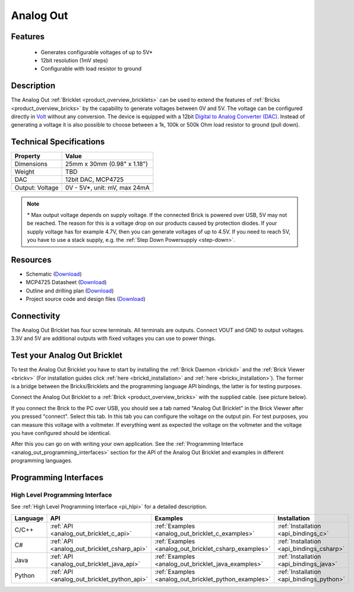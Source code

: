 .. _analog_out_bricklet:

Analog Out
==========

.. raw:: html

    {% from "macros.html" import tfdocstart, tfdocimg, tfdocend %}
    {{ 
        tfdocstart("Bricklets/bricklet_analog_out_tilted_350.jpg", 
                 "Bricklets/bricklet_analog_out_tilted_600.jpg", 
                 "Ambient Light Bricklet") 
    }}
    {{ 
        tfdocimg("Bricklets/bricklet_analog_out_vertical_100.jpg", 
                 "Bricklets/bricklet_analog_out_vertical_600.jpg", 
                 "Ambient Light Bricklet") 
    }}
    {{ 
        tfdocimg("Bricklets/bricklet_analog_out_horizontal_100.jpg", 
                 "Bricklets/bricklet_analog_out_horizontal_600.jpg", 
                 "Ambient Light Bricklet") 
    }}
    {{ 
        tfdocimg("Bricklets/bricklet_analog_out_master_100.jpg", 
                 "Bricklets/bricklet_analog_out_master_600.jpg", 
                 "Ambient Light Bricklet with Master Brick") 
    }}
    {{ 
        tfdocimg("Bricklets/bricklet_analog_out_brickv_100.jpg", 
                 "Bricklets/bricklet_analog_out_brickv.jpg", 
                 "Brick Viewer screenshot") 
    }}
    {{ 
        tfdocimg("Dimensions/analog_out_bricklet_dimensions_100.png", 
                 "Dimensions/analog_out_bricklet_dimensions_600.png", 
                 "Outline and drilling plan") 
    }}
    {{ tfdocend() }}



Features
--------

 * Generates configurable voltages of up to 5V\*
 * 12bit resolution (1mV steps)
 * Configurable with load resistor to ground


Description
-----------

The Analog Out :ref:`Bricklet <product_overview_bricklets>` can be used to 
extend the features of :ref:`Bricks <product_overview_bricks>` by the 
capability to generate voltages between 0V and 5V.
The voltage can be configured directly in `Volt
<http://en.wikipedia.org/wiki/Volt>`_ without any conversion. 
The device is equipped with a 12bit `Digital to Analog Converter (DAC)
<http://en.wikipedia.org/wiki/Digital-to-analog_converter>`_. 
Instead of generating a voltage it is also possible to choose between a 1k, 
100k or 500k Ohm load resistor to ground (pull down).



Technical Specifications
------------------------

================================  ============================================================
Property                          Value
================================  ============================================================
Dimensions                        25mm x 30mm (0.98" x 1.18")
Weight                            TBD
DAC                               12bit DAC, MCP4725
--------------------------------  ------------------------------------------------------------
--------------------------------  ------------------------------------------------------------
Output: Voltage                   0V - 5V*, unit: mV, max 24mA
================================  ============================================================

.. note::
  \* Max output voltage depends on supply voltage. If the connected Brick is 
  powered over USB, 5V may not be reached. The reason for this is a voltage 
  drop on our products caused by protection diodes. If your supply voltage 
  has for example 4.7V, then you can generate voltages of up to 4.5V. 
  If you need to reach 5V, you have to use a stack supply,
  e.g. the :ref:`Step Down Powersupply <step-down>`.

Resources
---------

* Schematic (`Download <https://github.com/Tinkerforge/analog-out-bricklet/raw/master/hardware/analog-out-schematic.pdf>`__)
* MCP4725 Datasheet (`Download <https://github.com/Tinkerforge/analog-out-bricklet/raw/master/datasheets/MCP4725.pdf>`__)
* Outline and drilling plan (`Download <../../_images/Dimensions/analog-out_bricklet_dimensions.png>`__)
* Project source code and design files (`Download <https://github.com/Tinkerforge/analog-out-bricklet/zipball/master>`__)


Connectivity
------------

The Analog Out Bricklet has four screw terminals. All terminals are outputs. 
Connect VOUT and GND to output voltages. 3.3V and 5V are additional outputs
with fixed voltages you can use to power things.

.. image:: /Images/Bricklets/bricklet_analog_out_vertical_350.jpg
    :scale: 100 %
    :alt: Analog Out Bricklet Terminals
    :align: center
    :target: ../../_images/Bricklets/bricklet_analog_out_vertical_1200.jpg


.. _analog_out_bricklet_test:

Test your Analog Out Bricklet
-----------------------------

To test the Analog Out Bricklet you have to start by installing the
:ref:`Brick Daemon <brickd>` and the :ref:`Brick Viewer <brickv>`
(For installation guides click :ref:`here <brickd_installation>`
and :ref:`here <brickv_installation>`).
The former is a bridge between the Bricks/Bricklets and the programming
language API bindings, the latter is for testing purposes.

Connect the Analog Out Bricklet to a 
:ref:`Brick <product_overview_bricks>` with the supplied cable.
(see picture below).

.. image:: /Images/Bricklets/bricklet_analog_out_master_600.jpg
   :scale: 100 %
   :alt: Analog Out Bricklet connected to Master Brick
   :align: center
   :target: ../../_images/Bricklets/bricklet_analog_out_master_1200.jpg

If you connect the Brick to the PC over USB,
you should see a tab named "Analog Out Bricklet" in the Brick Viewer after you
pressed "connect". Select this tab.
In this tab you can configure the voltage on the output pin.
For test purposes, you can measure this voltage with a voltmeter.
If everything went as expected the voltage on the voltmeter and the voltage
you have configured should be identical.

.. image:: /Images/Bricklets/bricklet_analog_out_brickv.jpg
   :scale: 100 %
   :alt: Analog Out Bricklet view in Brick Viewer
   :align: center
   :target: ../../_images/Bricklets/bricklet_analog_out_brickv.jpg


After this you can go on with writing your own application.
See the :ref:`Programming Interface <analog_out_programming_interfaces>` section 
for the API of the Analog Out Bricklet and examples in different
programming languages.


.. _analog_out_programming_interfaces:

Programming Interfaces
----------------------

High Level Programming Interface
^^^^^^^^^^^^^^^^^^^^^^^^^^^^^^^^

See :ref:`High Level Programming Interface <pi_hlpi>` for a detailed description.

.. csv-table::
   :header: "Language", "API", "Examples", "Installation"
   :widths: 25, 8, 15, 12

   "C/C++", ":ref:`API <analog_out_bricklet_c_api>`", ":ref:`Examples <analog_out_bricklet_c_examples>`", ":ref:`Installation <api_bindings_c>`"
   "C#", ":ref:`API <analog_out_bricklet_csharp_api>`", ":ref:`Examples <analog_out_bricklet_csharp_examples>`", ":ref:`Installation <api_bindings_csharp>`"
   "Java", ":ref:`API <analog_out_bricklet_java_api>`", ":ref:`Examples <analog_out_bricklet_java_examples>`", ":ref:`Installation <api_bindings_java>`"
   "Python", ":ref:`API <analog_out_bricklet_python_api>`", ":ref:`Examples <analog_out_bricklet_python_examples>`", ":ref:`Installation <api_bindings_python>`"


